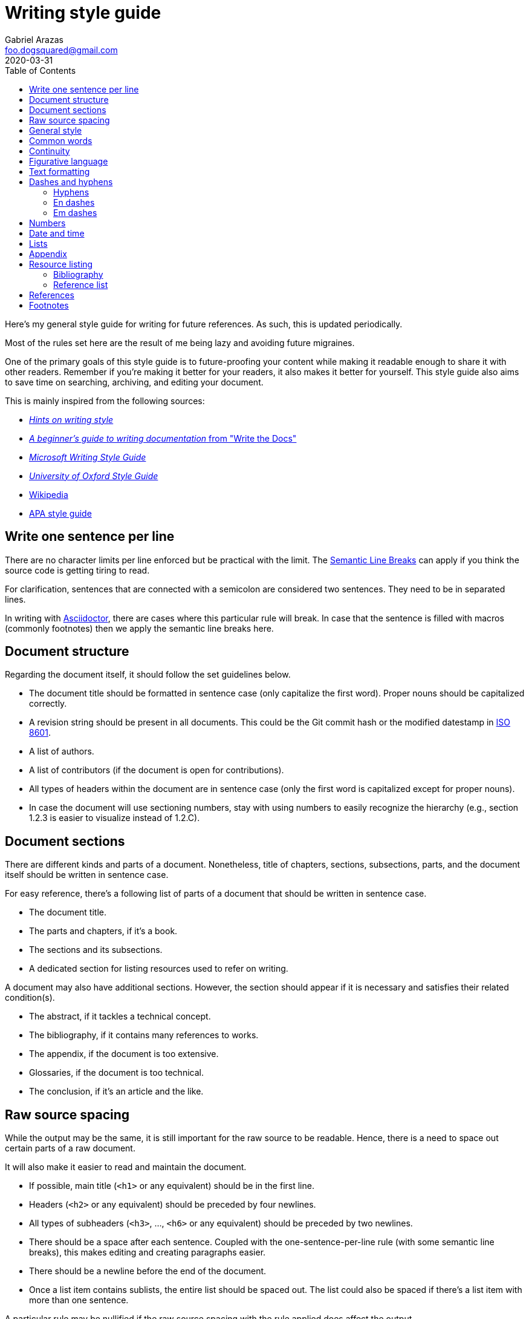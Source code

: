 = Writing style guide
Gabriel Arazas <foo.dogsquared@gmail.com>
:revdate: 2020-03-31
:toc:

:bibliography_header_name: Bibliography
:bibliography_header_name_alt: Additional readings

:appendix_header_name: Appendix
:appendix_header_name_alt: Further looking

:reference_list_header_name: References
:reference_list_header_name_alt: Citations


Here's my general style guide for writing for future references. 
As such, this is updated periodically. 

Most of the rules set here are the result of me being lazy and avoiding future migraines. 

One of the primary goals of this style guide is to future-proofing your content while making it readable enough to share it with other readers. 
Remember if you're making it better for your readers, it also makes it better for yourself. 
This style guide also aims to save time on searching, archiving, and editing your document. 

This is mainly inspired from the following sources: 

* http://www.cs.uky.edu/~raphael/writing.html[_Hints on writing style_] 
* https://www.writethedocs.org/guide/writing/beginners-guide-to-docs/[_A beginner’s guide to writing documentation_ from "Write the Docs"] 
* https://docs.microsoft.com/en-us/style-guide/welcome/[_Microsoft Writing Style Guide_] 
* https://www.ox.ac.uk/sites/files/oxford/media_wysiwyg/University%20of%20Oxford%20Style%20Guide.pdf[_University of Oxford Style Guide_]
* https://wikipedia.org/[Wikipedia] 
* https://apastyle.apa.org/[APA style guide] 




== Write one sentence per line 

There are no character limits per line enforced but be practical with the limit. 
The https://sembr.org/[Semantic Line Breaks] can apply if you think the source code is getting tiring to read. 

For clarification, sentences that are connected with a semicolon are considered two sentences. 
They need to be in separated lines. 

In writing with https://asciidoctor.org/[Asciidoctor], there are cases where this particular rule will break. 
In case that the sentence is filled with macros (commonly footnotes) then we apply the semantic line breaks here. 




== Document structure 

Regarding the document itself, it should follow the set guidelines below. 

* The document title should be formatted in sentence case (only capitalize the first word). 
Proper nouns should be capitalized correctly. 

* A revision string should be present in all documents. 
This could be the Git commit hash or the modified datestamp in https://www.iso.org/iso-8601-date-and-time-format.html[ISO 8601]. 

* A list of authors. 

* A list of contributors (if the document is open for contributions). 

* All types of headers within the document are in sentence case (only the first word is capitalized except for proper nouns). 

* In case the document will use sectioning numbers, stay with using numbers to easily recognize the hierarchy (e.g., section 1.2.3 is easier to visualize instead of 1.2.C). 




== Document sections 

There are different kinds and parts of a document. 
Nonetheless, title of chapters, sections, subsections, parts, and the document itself should be written in sentence case. 

For easy reference, there's a following list of parts of a document that should be written in sentence case. 

* The document title. 
* The parts and chapters, if it's a book. 
* The sections and its subsections. 
* A dedicated section for listing resources used to refer on writing. 

A document may also have additional sections. 
However, the section should appear if it is necessary and satisfies their related condition(s). 

* The abstract, if it tackles a technical concept. 
* The bibliography, if it contains many references to works. 
* The appendix, if the document is too extensive. 
* Glossaries, if the document is too technical. 
* The conclusion, if it's an article and the like. 




== Raw source spacing 

While the output may be the same, it is still important for the raw source to be readable. 
Hence, there is a need to space out certain parts of a raw document. 

It will also make it easier to read and maintain the document. 

* If possible, main title (`<h1>` or any equivalent) should be in the first line. 

* Headers (`<h2>` or any equivalent) should be preceded by four newlines. 

* All types of subheaders (`<h3>`, ..., `<h6>` or any equivalent) should be preceded by two newlines. 

* There should be a space after each sentence. 
Coupled with the one-sentence-per-line rule (with some semantic line breaks), this makes editing and creating paragraphs easier. 

* There should be a newline before the end of the document. 

* Once a list item contains sublists, the entire list should be spaced out. 
The list could also be spaced if there's a list item with more than one sentence. 

A particular rule may be nullified if the raw source spacing with the rule applied does affect the output. 




== General style

* Use simple language even in a technical document. 

* Write in informal tone. 

* Write the content in present tense. 

* Ensure sentences are written https://www.grammarly.com/blog/parallelism/[in parallel]. 

* Avert using double negatives (e.g., "not unusual" and "no different"). 
Phrases such as "not less than" are still accepted if it's used mathematically. 

* Avoid using contractions (e.g., "do not" instead of "don't", "shall not" instead of "shan't"). 

* For introducing abbreviations, write out the full name first then the abbreviation in parenthesis. 
Then you can now use the abbreviated form after. 

* Restrict the number of sentences in each paragraph to have a maximum of 10. 

* Avoid using unit symbols (e.g., `"` for inches, `°` for degrees) in writing. 

* No emojis! >:-D 

* Emoticons are accepted and should be used sparingly. 

* Texting lingo such as IDK (I don't know), BRB (be right back), and LOL (laugh out loud) are heavily prohibited. 

* Use the Latin words id est (**that is** in English, abbreviated as "i.e.") and "e.g." (**examples given** in English, abbreviated as "e.g.") for parenthetical materials. 
Otherwise, use the language equivalent. 
Also add a comma at the end. 

* Use formal inclusive terms such as "everyone", "all", and "community". 
That said, informal inclusive terms are lightly discouraged. 




== Common words 

I take note that I usually use certain words a lot. 
To make the writing not monotonous and spice things up a bit, consecutive use of those words are discouraged. 

Just for the sake of quick reference, there is a table of common words with their synonyms. 

[cols="4*",options="header"]
|===
| Common word(s) 
| Type 
| Suggested words 
| Note

| usually, commonly 
| adverb
| normally, frequently, consistently, generally, regularly, routinely 
| 

| variations, variants 
| noun
| versions, branches, alternatives
|

| quick 
| adjective
| fast, agile, rapid, swift, immediate 
| 

| common 
| adjective 
| typical, universal, ubiquitous, usual, everyday 
| 

| run
| verb 
| invoke, call 
| This is used to mean running a command (e.g., from the shell) or invoking a function (e.g., from source code). 
Pedantic meaning of each term is not considered yet. 

|===




== Continuity 

This refers to the flow of ideas and expressions throughout the document. 

Following from the https://apastyle.apa.org/[APA style guide], you should make use of the following: 

* Use punctuations properly to show the relationship of the ideas. 
This also marks how your text should be read. 

* Make use of transitional words for scenarios to show transition to time (e.g., 'then', 'after', 'since'), events (e.g., 'therefore', 'consequently', 'as a result'), and presentation of other (e.g., 'conversely', 'but', 'however') or additional ideas (e.g., 'additionally', 'and', 'similarly'). 

* Be mindful with the correct verb tense for your ideas. 
If done incorrectly, it can make your idea flow rough and throw off your readers a little. 




== Figurative language 

* Most importantly, make sure your point works without the use of figurative language. 

* Use of hyperboles, understatements, similes, and clichés are discouraged. 

* Use very minimal amount of colloqualisms and slang. 

* Use minimal amount of metaphors and analogies. 

* An argument/point can only have a metaphor or an analogy but not both. 

* Don't build your whole (or even majority) of your point around metaphors and analogies. 
If you did, reconsider your argument. 




== Text formatting

* Use boldface only for emphasizing. 

* Use italics for referring to a title of a work such as the title of an article, book, audio, or video. 

* Avoid using underlines, strikethroughs, and all caps. 

* Typeblock elements (e.g., paragraphs, images, and equations) should be spaced out in the raw source. 




== Dashes and hyphens 

There are a lot of guides for using em dashes (`—`), en dashes (`–`), and hyphens (`-`). 
For consistency, here are the personal use cases for each of them. 

The main inspiration for this is from https://practicaltypography.com/hyphens-and-dashes.html[_Practical Typography_]. 


=== Hyphens 

* Use hyphens around phrasal adjectives — e.g., tougher-than-nails rock, over-the-top personality. 

* A hyphen is used for avoiding ambiguity — e.g., first hand item versus first-hand item, high school vs high-school. 

* Multipart words also use hyphens — e.g., bric-a-brac, wishy-washy, tête-à-tête, fuel-efficient. 

* Word breaks around line wrapping. 
Though, it is more preferred to let the program (e.g., HTML, LaTeX, or Microsoft Word) to handle it automatically. 


=== En dashes 

* An en dash is used for ranges — e.g., pages 21–34, lines 5–10. 

* En dashes denote connections — e.g., north⁠–⁠south highway Philippines–South Korea alliance, Bender–Knuth involution. 

* Stronger pauses and breaks provided with a space on both sides — e.g., Operation Eagle - a military operation in the 1960s - has been a hallmark in the history of military for carrier pigoens. 
An em dash can also serve the same purpose and it is more preferred. 


=== Em dashes 

* Em dashes should be surrounded with spaces. 
This is to make viewing easier across most fonts (especially when viewing with monospace fonts). 

* Em dashes are used for stronger pauses and breaks when a comma or a colon is not strong enough. 
They can be replaced with an en dash with spaces on both sides for this purpose. 

* They are also used for stronger parenthetical materials when parenthesis is not strong enough — e.g., "— e.g., Value, Virtue —" versus "(e.g., Value, Virtue)". 

* Em dashes are used to refer sources of quotations. 




== Numbers 

* Spell out the numbers 0 to 9. 
If you have multiple numbers in the same sentence, you can use the figures instead. 

* As a consequence of the above rule, negative numbers should always be rendered in figures (e.g., -1 instead of negative one). 

* Use appropriate units for the numbers. 

* The same applies for ordinal numbers. 
Spell out 1st to 10th unless you have multiple ordinals. 

* Don't use superscript for ordinal numbers. 




== Date and time 

* Strictly write with 24-hour clock format (e.g., 10:23, 22:41) for the time. 

* In ranking of importance, the year has the highest priority. 
In other words, any date or datetime strings can be trimmed down to only its year and it still gives a context to it. 

* As a consequence of the previous rule, a year should be present at all times (e.g., "July 2015" instead of "July"). 

* Use https://www.iso.org/iso-8601-date-and-time-format.html[ISO 8601] to refer to dates and datetime. 

* Avoid using relative dates (e.g., as of this writing, two weeks ago). 
Instead, be explicit (e.g., as of 2019-10-01, starting from 2019-09-16). 




== Lists

* For ordered lists, avoid using roman numerals and letters. 
Only use numbers similarly to sectioning numbers for hierarchy. 

* If a list is introduced as if it's a part of the sentence, punctuate the list items and the connecting sentence correctly. 
Otherwise, start with each list item as if it's another paragraph. 

* Use https://www.grammarly.com/blog/what-is-the-oxford-comma-and-why-do-people-care-so-much-about-it/[serial commas]. 

* Once a list item contains sublists, the entire list should be spaced out in raw source. 

* Avoid using nested lists two levels deep. 




== Appendix 

The appendix is a section dedicated for additional and supplemental information that is not suitable to be included in the main text. 
footnote:[Look up https://practicaltypography.com/[Matthew Butterick's _Practical Typography_ book] as an example for appendix.] 

It could be a group of sections listed with letters as counters. 

The name of the header should be "{appendix_header_name}". 
For an alternative, it can be named as "{appendix_header_name_alt}". 
The alternative name is also used for documents with casual tone. 

Most importantly, it is not the place for putting all of the research resources. 
The bibliography section already takes care of that. 




== Resource listing 

As much as self-explanatory this is, a resource listing is a section dedicated for listing the resources. 

There are mainly two types of resource listing: bibliography and related resources. 

Generally, a resource listing section is found at the end of the document (or the backmatter) with their own section/chapter. 
This is for the convenience of the reader (including you). 

For formatting the citations, see the <<References>> section. 


=== Bibliography

The bibliography is a section for citing all resources used for creating the document. 
To get us in the same page (no pun intended), https://apastyle.apa.org/style-grammar-guidelines/references/lists-vs-bibliographies[a dedicated post] clarified what is a bibliography can be. 

Biblographies can expand into references that are not explicitly cited anywhere in the document. 
Reference lists, however, does not make it as an option. 

One of the main (personal) purpose of including this section is to enable easier research on the required starting background reading. 

The name of the header should be "{bibliography_header_name}". 
For casual writings, it can be named as "{bibliography_header_name_alt}". 


=== Reference list

Based from the APA style guide, a reference list is a simply a list of citations used throughout the entire document. 
As mentioned from https://apastyle.apa.org/style-grammar-guidelines/references/lists-vs-bibliographies[a previously linked clarification], a reference list shows that a student have done their research. 

Preferred header names include "{reference_list_header_name}" or "{reference_list_header_name_alt}". 

NOTE: Both reference lists and bibliographies should not appear in the same document. 
A suggested action would be listing all of the cited resources in the resource lists and revamp the bibliography section to be an appendix for additional resources instead. 
footnote:[Or not, as said previously, bibliographies can be used for additional resources so it's a matter of context and familiarity for your readers.] 




== References 

* For referring to articles, books, videos, audio, and images, the title should be in sentence case (capitalize only the first word and proper nouns). 
This also applies to subtitles. 

* Any linked references should have a retrieval date present, similar to Wikipedia's way of referring to things. 
The format of the date depends on the style guide. 
In this case, it should be in https://www.iso.org/iso-8601-date-and-time-format.html[ISO format]. 
This reduces some confusion especially if the hyperlink is vulnerable to https://en.wikipedia.org/wiki/Link_rot[link rots]. 

* Titles should be italicized. 
If it's not possible, enclose them in quotation marks. 

* If you include the author (e.g., the website, professionals, researchers), enclose them in quotation marks. 

* If you want to cite a source similarly to academic writings, use the https://www.bibme.org/citation-guide/apa/[APA citation style]. 

* For bibliography or reference list, use https://www.bibme.org/citation-guide/apa/[APA style] for citations. 
This is already covered in the <<Resource listing>> section. 




== Footnotes 

Some examples applied with this style guide. 
footnote:[Assume the footnote is in Asciidoctor-format `\^[x\]^` for clearer visualiation.] 

[literal]
....
Computer systems should be made up of components as referred to by Smith ^[1]^ and Gates ^[2]^.

The collection of digital notes and textbooks can be found in our archives. ^[1]^
....

* Footnote markers should be placed after what it refers to. 
If the footnote marker refers to the entire sentence, place it after the sentence. 
If it refers to a particular portion of a text (e.g., a word, a clause), place it after the portion of the text. 

* The footnote marker should be in superscript. 

* It is also preferred to surround the footnote markers with a space and a pair of braces (`[x]`). 
The alternative would be Oxford's way of formatting footnotes (i.e., no space). 

* Generally, it is favored to make the footnote markers with numbers for easy referencing. 

* If the footnote markers use numbers, the numbering system should have a global counter for the entire document. 
In other words, it should continuously count footnote markings throughout the document and not affected by the usual number sectioning system whatsoever. 

* Since footnotes on most systems (i.e., Asciidoctor, LaTeX) only allows footnote to contain inline content, make sure to fit the footnote content within a sentence or two. 
More than two sentences can warrant considering to include it in the appendix or at least its own subsection. 

